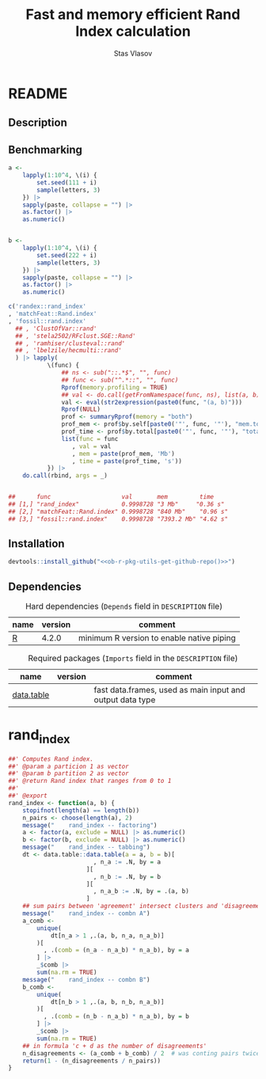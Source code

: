 #+title: Fast and memory efficient Rand Index calculation
#+author: Stas Vlasov
#+email: s.vlasov@uvt.nl
#+r_package_version: 0.0.0.9000
#+r_package_url: <<ob-r-pkg-utils-get-github-repo()>>
#+r_package_bug_reports: <<ob-r-pkg-utils-get-github-repo()>>/issues

* README
:PROPERTIES:
:export_file_name: README.md
:export_options: toc:nil
:export_options+: author:nil
:export_options+: title:nil
:END:

#+begin: md-badges :codecove-token nil
#+begin_export markdown
[![R-CMD-check](https://github.com/stasvlasov/randex/workflows/R-CMD-check/badge.svg)](https://github.com/stasvlasov/randex/actions)
![GitHub code size in bytes](https://img.shields.io/github/languages/code-size/stasvlasov/randex)
#+end_export
#+end

** Description
#+name: package-description
#+begin_src org :exports results :results replace :eval yes
  Calculates the [[https://en.wikipedia.org/wiki/Rand_index][Rand Index]]. Specifically tuned for large datasets with many small clusters.
#+end_src

** Benchmarking

#+BEGIN_SRC R :exports code
  a <-
      lapply(1:10^4, \(i) {
          set.seed(111 + i)
          sample(letters, 3)
      }) |>
      sapply(paste, collapse = "") |>
      as.factor() |>
      as.numeric()


  b <-
      lapply(1:10^4, \(i) {
          set.seed(222 + i)
          sample(letters, 3)
      }) |>
      sapply(paste, collapse = "") |>
      as.factor() |>
      as.numeric()

  c('randex::rand_index'
  , 'matchFeat::Rand.index'
  , 'fossil::rand.index'
    ## , 'ClustOfVar::rand'
    ## , 'stela2502/RFclust.SGE::Rand'
    ## , 'ramhiser/clusteval::rand'
    ## , 'lbelzile/hecmulti::rand'
    ) |> lapply(
             \(func) {
                 ## ns <- sub("::.*$", "", func)
                 ## func <- sub("^.*::", "", func)
                 Rprof(memory.profiling = TRUE)
                 ## val <- do.call(getFromNamespace(func, ns), list(a, b))
                 val <- eval(str2expression(paste0(func, "(a, b)")))
                 Rprof(NULL)
                 prof <- summaryRprof(memory = "both")
                 prof_mem <- prof$by.self[paste0('"', func, '"'), "mem.total"][[1]]
                 prof_time <- prof$by.total[paste0('"', func, '"'), "total.time"]
                 list(func = func
                    , val = val
                    , mem = paste(prof_mem, 'Mb')
                    , time = paste(prof_time, 's'))
             }) |>
      do.call(rbind, args = _)


  ##      func                    val       mem         time    
  ## [1,] "rand_index"            0.9998728 "3 Mb"     "0.36 s"
  ## [2,] "matchFeat::Rand.index" 0.9998728 "840 Mb"    "0.96 s"
  ## [3,] "fossil::rand.index"    0.9998728 "7393.2 Mb" "4.62 s"
#+END_SRC

** Installation

#+BEGIN_SRC R :noweb yes
  devtools::install_github("<<ob-r-pkg-utils-get-github-repo()>>")
#+END_SRC

** Dependencies

#+caption: Hard dependencies (=Depends= field in =DESCRIPTION= file)
#+name: ob-r-pkg-table-depends
| name  | version | comment                                   |
|-------+---------+-------------------------------------------|
| [[https://www.r-project.org/][R]]     |   4.2.0 | minimum R version to enable native piping |

#+caption: Required packages (=Imports= field in the =DESCRIPTION= file)
#+name: ob-r-pkg-table-imports
| name       | version | comment                                                   |
|------------+---------+-----------------------------------------------------------|
| [[https://rdatatable.gitlab.io/data.table/][data.table]] |         | fast data.frames, used as main input and output data type |



* rand_index

#+BEGIN_SRC R :tangle R/rand_index.r :mkdirp yes
  ##' Computes Rand index. 
  ##' @param a particion 1 as vector
  ##' @param b partition 2 as vector
  ##' @return Rand index that ranges from 0 to 1 
  ##' 
  ##' @export 
  rand_index <- function(a, b) {
      stopifnot(length(a) == length(b))
      n_pairs <- choose(length(a), 2)
      message("    rand_index -- factoring")
      a <- factor(a, exclude = NULL) |> as.numeric()
      b <- factor(b, exclude = NULL) |> as.numeric()
      message("    rand_index -- tabbing")
      dt <- data.table::data.table(a = a, b = b)[
                          , n_a := .N, by = a
                        ][
                          , n_b := .N, by = b
                        ][
                          , n_a_b := .N, by = .(a, b)
                        ]
      ## sum pairs between 'agreement' intersect clusters and 'disagreement'
      message("    rand_index -- combn A")
      a_comb <-
          unique(
              dt[n_a > 1 ,.(a, b, n_a, n_a_b)]
          )[
            , .(comb = (n_a - n_a_b) * n_a_b), by = a
          ] |>
          _$comb |>
          sum(na.rm = TRUE)
      message("    rand_index -- combn B")
      b_comb <-
          unique(
              dt[n_b > 1 ,.(a, b, n_b, n_a_b)]
          )[
            , .(comb = (n_b - n_a_b) * n_a_b), by = b
          ] |>
          _$comb |>
          sum(na.rm = TRUE)
      ## in formula 'c + d as the number of disagreements'
      n_disagreements <- (a_comb + b_comb) / 2  # was conting pairs twice
      return(1 - (n_disagreements / n_pairs))
  }

#+END_SRC
